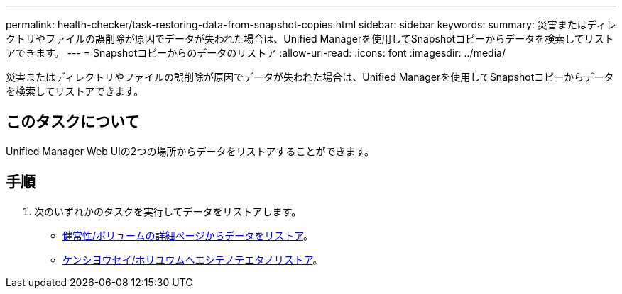 ---
permalink: health-checker/task-restoring-data-from-snapshot-copies.html 
sidebar: sidebar 
keywords:  
summary: 災害またはディレクトリやファイルの誤削除が原因でデータが失われた場合は、Unified Managerを使用してSnapshotコピーからデータを検索してリストアできます。 
---
= Snapshotコピーからのデータのリストア
:allow-uri-read: 
:icons: font
:imagesdir: ../media/


[role="lead"]
災害またはディレクトリやファイルの誤削除が原因でデータが失われた場合は、Unified Managerを使用してSnapshotコピーからデータを検索してリストアできます。



== このタスクについて

Unified Manager Web UIの2つの場所からデータをリストアすることができます。



== 手順

. 次のいずれかのタスクを実行してデータをリストアします。
+
** xref:task-restoring-data-using-the-health-volume-details-page.adoc[健常性/ボリュームの詳細ページからデータをリストア]。
** xref:task-restoring-data-using-the-health-volumes-page.adoc[ケンシヨウセイ/ホリユウムヘエシテノテエタノリストア]。



